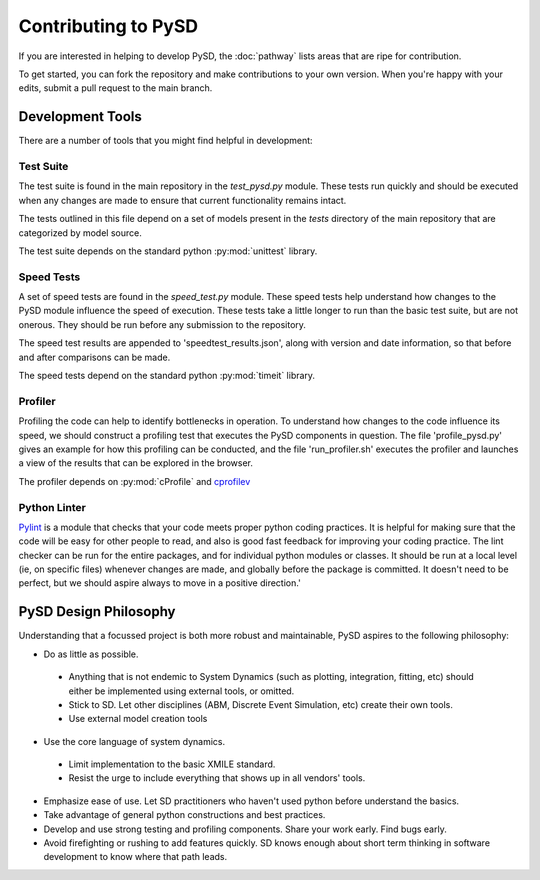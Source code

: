 Contributing to PySD
====================


If you are interested in helping to develop PySD, the :doc:`pathway` lists areas that are ripe
for contribution.

To get started, you can fork the repository and make contributions to your own version.
When you're happy with your edits, submit a pull request to the main branch.

Development Tools
-----------------
There are a number of tools that you might find helpful in development:

Test Suite
^^^^^^^^^^
The test suite is found in the main repository in the `test_pysd.py` module. These tests run
quickly and should be executed when any changes are made to ensure that current functionality
remains intact.

The tests outlined in this file depend on a set of models present in the `tests` directory of the
main repository that are categorized by model source.

The test suite depends on the standard python :py:mod:`unittest` library.


Speed Tests
^^^^^^^^^^^
A set of speed tests are found in the `speed_test.py` module. These speed tests help understand how
changes to the PySD module influence the speed of execution. These tests take a little longer to run
than the basic test suite, but are not onerous. They should be run before any submission to the
repository.

The speed test results are appended to 'speedtest_results.json', along with version and date
information, so that before and after comparisons can be made.

The speed tests depend on the standard python :py:mod:`timeit` library.


Profiler
^^^^^^^^
Profiling the code can help to identify bottlenecks in operation. To understand how changes to the
code influence its speed, we should construct a profiling test that executes the PySD components in
question. The file 'profile_pysd.py' gives an example for how this profiling can be conducted, and
the file 'run_profiler.sh' executes the profiler and launches a view of the results that can be
explored in the browser.

The profiler depends on :py:mod:`cProfile` and `cprofilev <https://github.com/ymichael/cprofilev>`_


Python Linter
^^^^^^^^^^^^^
`Pylint <http://docs.pylint.org/>`_ is a module that checks that your code meets proper python
coding practices. It is helpful for making sure that the code will be easy for other people to read,
and also is good fast feedback for improving your coding practice. The lint checker can be run for
the entire packages, and for individual python modules or classes. It should be run at a local level
(ie, on specific files) whenever changes are made, and globally before the package is committed.
It doesn't need to be perfect, but we should aspire always to move in a positive direction.'


PySD Design Philosophy
----------------------
Understanding that a focussed project is both more robust and maintainable, PySD aspires to the
following philosophy:


* Do as little as possible.

 * Anything that is not endemic to System Dynamics (such as plotting, integration, fitting, etc)
   should either be implemented using external tools, or omitted.
 * Stick to SD. Let other disciplines (ABM, Discrete Event Simulation, etc) create their own tools.
 * Use external model creation tools

* Use the core language of system dynamics.

 * Limit implementation to the basic XMILE standard.
 * Resist the urge to include everything that shows up in all vendors' tools.

* Emphasize ease of use. Let SD practitioners who haven't used python before understand the basics.
* Take advantage of general python constructions and best practices.
* Develop and use strong testing and profiling components. Share your work early. Find bugs early.
* Avoid firefighting or rushing to add features quickly. SD knows enough about short term thinking
  in software development to know where that path leads.
